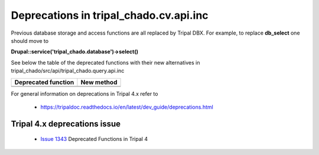 
Deprecations in tripal_chado.cv.api.inc
==========================================

Previous database storage and access functions are all replaced by Tripal DBX. 
For example, to replace **db_select** one should move to 

**\Drupal::service('tripal_chado.database')->select()**

See below the table of the deprecated functions with their new alternatives in 
tripal_chado/src/api/tripal_chado.query.api.inc

.. table:: List of deprecated functions and corresponding new method

+----------------------------------+---------------------+
| Deprecated function              |    New method       |
+==================================+=====================+
|                                  |                     |
+----------------------------------+---------------------+
|                                  |                     |
+----------------------------------+---------------------+

For general information on deprecations in Tripal 4.x refer to 

 - https://tripaldoc.readthedocs.io/en/latest/dev_guide/deprecations.html

Tripal 4.x deprecations issue
-----------------------------

 - `Issue 1343 <https://github.com/tripal/tripal/issues/1343>`_ Deprecated Functions in Tripal 4
 